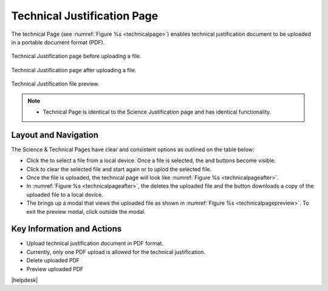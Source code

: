Technical Justification Page
~~~~~~~~~~~~~~~~~~~~~~~~~~~~~~~~~~~~~~~~~

The technical Page (see :numref:`Figure %s <technicalpage>`) enables technical justification document to be uploaded in a portable document format (PDF).

.. _technicalpage:

.. figure:: /images/technicalPage.png
   :width: 90%
   :align: center
   :alt: Image of the Technical Justification page.

   Technical Justification page before uploading a file.


.. _technicalpageafter:

.. figure:: /images/technicalPageafter.png
   :width: 90%
   :align: center
   :alt: Image of the Technical Justification page after uploading a PDF.

   Technical Justification page after uploading a file.

.. _technicalpagepreview:

.. figure:: /images/technicalPagepreview.png
   :width: 90%
   :align: center
   :alt: Image of the Technical Justification page after uploading a PDF.

   Technical Justification file preview.



.. |choosebutton| image:: /images/choosebutton.png
   :width: 15%
   :alt: View icon


.. |clearbutton| image:: /images/clearbutton.png
   :width: 13%
   :alt: View icon


.. |uploadbutton| image:: /images/uploadbutton.png
   :width: 13%
   :alt: View icon

.. |deletebutton| image:: /images/deletebutton.png
   :width: 12%
   :alt: View icon

.. |previewbutton| image:: /images/previewbutton.png
   :width: 13%
   :alt: View icon

.. |downloadbutton| image:: /images/downloadbutton.png
   :width: 13%
   :alt: View icon

.. note:: 

   - Technical Page is identical to the Science Justification page and has identical functionality.

Layout and Navigation
=====================

The Science & Technical Pages have clear and consistent options as outlined on the table below:


* Click the |choosebutton| to select a file from a local device. Once a file is selected, the |clearbutton| and |uploadbutton| buttons become visible.
* Click |clearbutton| to clear the selected file and start again or |uploadbutton| to uplod the selected file.
* Once the file is uploaded, the technical page will look like :numref:`Figure %s <technicalpageafter>`.
* In :numref:`Figure %s <technicalpageafter>`, the |deletebutton| deletes the uploaded file and the |downloadbutton| button downloads a copy of the uploaded file to a local device.
* The |previewbutton| brings up a modal that views the uploaded file as shown in :numref:`Figure %s <technicalpagepreview>`.  To exit the preview modal, click outside the modal.


Key Information and Actions
===========================

- Upload technical justification document in PDF format.
- Currently, only one PDF upload is allowed for the technical justification.
- Delete uploaded PDF
- Preview uploaded PDF




|helpdesk|